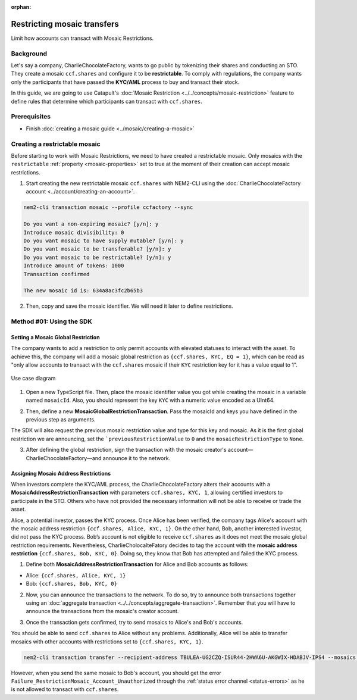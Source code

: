 :orphan:

.. post:: 13 Sep, 2019
    :category: Mosaic Restriction
    :excerpt: 1
    :nocomments:

############################
Restricting mosaic transfers
############################

Limit how accounts can transact with Mosaic Restrictions.

**********
Background
**********

Let's say a company, CharlieChocolateFactory, wants to go public by tokenizing their shares and conducting an STO. They create a mosaic ``ccf.shares`` and configure it to be **restrictable**. To comply with regulations, the company wants only the participants that have passed the **KYC/AML** process to buy and transact their stock.

In this guide, we are going to use Catapult's :doc:`Mosaic Restriction <../../concepts/mosaic-restriction>` feature to define rules that determine which participants can transact with ``ccf.shares``.

*************
Prerequisites
*************

- Finish :doc:`creating a mosaic guide <../mosaic/creating-a-mosaic>`

******************************
Creating a restrictable mosaic
******************************

Before starting to work with Mosaic Restrictions, we need to have created a restrictable mosaic. Only mosaics with the ``restrictable`` :ref:`property <mosaic-properties>` set to true at the moment of their creation can accept mosaic restrictions.

1. Start creating the new restrictable mosaic ``ccf.shares`` with NEM2-CLI using the :doc:`CharlieChocolateFactory account <../account/creating-an-account>`.

.. code-block:: bash

    nem2-cli transaction mosaic --profile ccfactory --sync

    Do you want a non-expiring mosaic? [y/n]: y
    Introduce mosaic divisibility: 0
    Do you want mosaic to have supply mutable? [y/n]: y
    Do you want mosaic to be transferable? [y/n]: y
    Do you want mosaic to be restrictable? [y/n]: y
    Introduce amount of tokens: 1000
    Transaction confirmed

    The new mosaic id is: 634a8ac3fc2b65b3

2. Then, copy and save the mosaic identifier. We will need it later to define restrictions.

*************************
Method #01: Using the SDK
*************************

Setting a Mosaic Global Restriction
===================================

The company wants to add a restriction to only permit accounts with elevated statuses to interact with the asset. To achieve this, the company will add a mosaic global restriction as ``{ccf.shares, KYC, EQ = 1}``, which can be read as "only allow accounts to transact with the ``ccf.shares`` mosaic if their ``KYC`` restriction key for it has a value equal to 1".

.. figure:: ../../resources/images/examples/mosaic-restriction-sto.png
    :align: center
    :width: 450px

    Use case diagram

1. Open a new TypeScript file. Then, place the mosaic identifier value you got while creating the mosaic in a variable named ``mosaicId``. Also, you should represent the key ``KYC`` with a numeric value encoded as a UInt64.

.. example-code::

    .. viewsource:: ../../resources/examples/typescript/restriction/RestrictingMosaicsTransfersMosaicGlobalRestriction.ts
        :language: typescript
        :start-after:  /* start block 01 */
        :end-before: /* end block 01 */

    .. viewsource:: ../../resources/examples/typescript/restriction/RestrictingMosaicsTransfersMosaicGlobalRestriction.js
        :language: javascript
        :start-after:  /* start block 01 */
        :end-before: /* end block 01 */

2. Then, define a new **MosaicGlobalRestrictionTransaction**. Pass the mosaicId and keys you have defined in the previous step as arguments.

The SDK will also request the previous mosaic restriction value and type for this key and mosaic. As it is the first global restriction we are announcing, set the ```previousRestrictionValue`` to ``0`` and the ``mosaicRestrictionType`` to ``None``.

.. example-code::

    .. viewsource:: ../../resources/examples/typescript/restriction/RestrictingMosaicsTransfersMosaicGlobalRestriction.ts
        :language: typescript
        :start-after:  /* start block 02 */
        :end-before: /* end block 02 */

    .. viewsource:: ../../resources/examples/typescript/restriction/RestrictingMosaicsTransfersMosaicGlobalRestriction.js
        :language: javascript
        :start-after:  /* start block 02 */
        :end-before: /* end block 02 */

3. After defining the global restriction, sign the transaction with the mosaic creator's account—CharlieChocolateFactory—and announce it to the network.

.. example-code::

    .. viewsource:: ../../resources/examples/typescript/restriction/RestrictingMosaicsTransfersMosaicGlobalRestriction.ts
        :language: typescript
        :start-after:  /* start block 03 */
        :end-before: /* end block 03 */

    .. viewsource:: ../../resources/examples/typescript/restriction/RestrictingMosaicsTransfersMosaicGlobalRestriction.js
        :language: javascript
        :start-after:  /* start block 03 */
        :end-before: /* end block 03 */

Assigning Mosaic Address Restrictions
=====================================

When investors complete the KYC/AML process, the CharlieChocolateFactory alters their accounts with a **MosaicAddressRestrictionTransaction** with parameters ``ccf.shares, KYC, 1``, allowing certified investors to participate in the STO. Others who have not provided the necessary information will not be able to receive or trade the asset.

Alice, a potential investor, passes the KYC process. Once Alice has been verified, the company tags Alice's account with the mosaic address restriction ``{ccf.shares, Alice, KYC, 1}``. On the other hand, Bob, another interested investor, did not pass the KYC process. Bob’s account is not eligible to receive ``ccf.shares`` as it does not meet the mosaic global restriction requirements. Nevertheless, CharlieCholocalteFatory decides to tag the account with the **mosaic address restriction** ``{ccf.shares, Bob, KYC, 0}``. Doing so, they know that Bob has attempted and failed the KYC process.


1. Define both **MosaicAddressRestrictionTransaction** for Alice and Bob accounts as follows:

* Alice: ``{ccf.shares, Alice, KYC, 1}``
* Bob:  ``{ccf.shares, Bob, KYC, 0}``

.. example-code::

    .. viewsource:: ../../resources/examples/typescript/restriction/RestrictingMosaicsTransfersMosaicAddressRestriction.ts
        :language: typescript
        :start-after:  /* start block 01 */
        :end-before: /* end block 01 */

    .. viewsource:: ../../resources/examples/typescript/restriction/RestrictingMosaicsTransfersMosaicAddressRestriction.js
        :language: javascript
        :start-after:  /* start block 01 */
        :end-before: /* end block 01 */

2. Now, you can announce the transactions to the network. To do so, try to announce both transactions together using an :doc:`aggregate transaction <../../concepts/aggregate-transaction>`. Remember that you will have to announce the transactions from the mosaic's creator account.

.. example-code::

    .. viewsource:: ../../resources/examples/typescript/restriction/RestrictingMosaicsTransfersMosaicAddressRestriction.ts
        :language: typescript
        :start-after:  /* start block 02 */
        :end-before: /* end block 02 */

    .. viewsource:: ../../resources/examples/typescript/restriction/RestrictingMosaicsTransfersMosaicAddressRestriction.js
        :language: javascript
        :start-after:  /* start block 02 */
        :end-before: /* end block 02 */

3. Once the transaction gets confirmed, try to send mosaics to Alice's and Bob's accounts.

You should be able to send ``ccf.shares`` to Alice without any problems. Additionally, Alice will be able to transfer mosaics with other accounts with restrictions set to ``{ccf.shares, KYC, 1}``.

.. code-block:: bash

     nem2-cli transaction transfer --recipient-address TBULEA-UG2CZQ-ISUR44-2HWA6U-AKGWIX-HDABJV-IPS4 --mosaics 634a8ac3fc2b65b3::1 --sync

However, when you send the same mosaic to Bob's account, you should get the error ``Failure_RestrictionMosaic_Account_Unauthorized`` through the :ref:`status error channel <status-errors>` as he is not allowed to transact with ``ccf.shares``.
